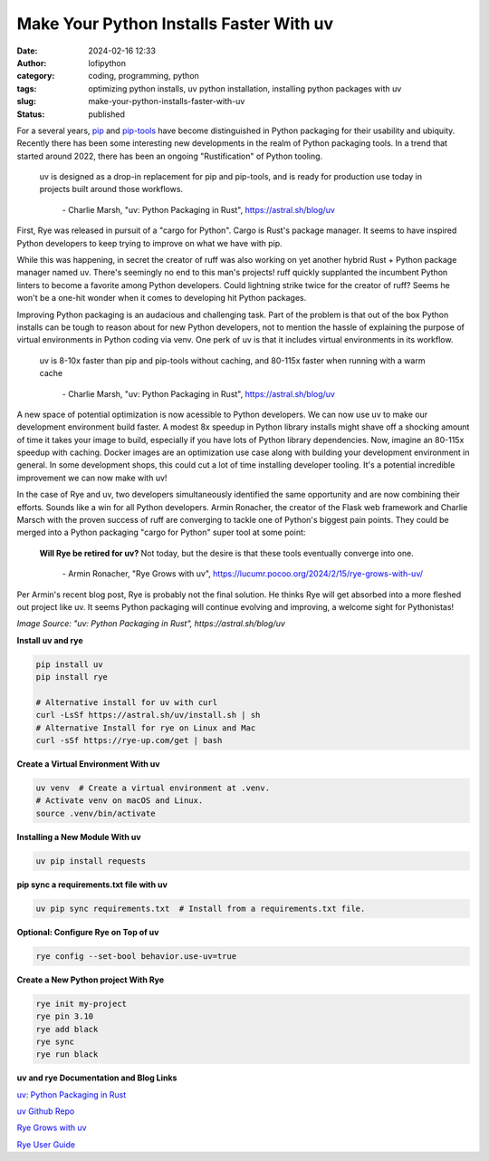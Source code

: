 Make Your Python Installs Faster With uv
##########################################
:date: 2024-02-16 12:33
:author: lofipython
:category: coding, programming, python
:tags: optimizing python installs, uv python installation, installing python packages with uv
:slug: make-your-python-installs-faster-with-uv
:status: published

For a several years, `pip <https://pip.pypa.io/en/stable/>`__ and `pip-tools <https://pypi.org/project/pip-tools/>`__ have become distinguished in Python packaging 
for their usability and ubiquity. Recently there has been some interesting new developments 
in the realm of Python packaging tools. In a trend that started around 2022, there has been an 
ongoing "Rustification" of Python tooling.

   uv is designed as a drop-in replacement for pip and pip-tools, and is 
   ready for production use today in projects built around those workflows.

       \- Charlie Marsh, "uv: Python Packaging in Rust", https://astral.sh/blog/uv

First, Rye was released in pursuit of a "cargo for Python". Cargo is Rust's package manager. It seems to 
have inspired Python developers to keep trying to improve on what we have with pip.

While this was happening, in secret the creator of ruff was also working on yet another hybrid 
Rust + Python package manager named uv. There's seemingly no end to this man's projects! 
ruff quickly supplanted the incumbent Python linters to become a favorite among Python developers. 
Could lightning strike twice for the creator of ruff? Seems he won't be a one-hit wonder when it 
comes to developing hit Python packages.

.. role:: raw-html (raw)
   :format: html

Improving Python packaging is an audacious and challenging task. Part of the problem 
is that out of the box Python installs can be tough to reason about for new Python developers, 
not to mention the hassle of explaining the purpose of virtual environments in Python coding via venv. 
One perk of uv is that it includes virtual environments in its workflow.

   uv is 8-10x faster than pip and pip-tools without caching, and 80-115x faster 
   when running with a warm cache

      \- Charlie Marsh, "uv: Python Packaging in Rust", https://astral.sh/blog/uv

A new space of potential optimization is now acessible to Python developers. We can now use uv 
to make our development environment build faster. A modest 8x speedup in Python library installs might shave off a shocking amount of time it takes your image 
to build, especially if you have lots of Python library dependencies. Now, imagine an 80-115x speedup with caching. Docker images 
are an optimization use case along with building your development environment in general. In some development shops, 
this could cut a lot of time installing developer tooling. It's a potential incredible improvement we can now make with uv!

.. image:: {static}/images/uv-tweet.png
  :alt: optimizing code with uv tweet
  :target: https://twitter.com/charliermarsh/status/1758356727307632892


In the case of Rye and uv, two developers simultaneously identified the same opportunity
and are now combining their efforts. Sounds like a win for all Python developers. Armin Ronacher, the
creator of the Flask web framework and Charlie Marsch with the proven success of ruff are converging 
to tackle one of Python's biggest pain points. They could be merged into a Python packaging 
"cargo for Python" super tool at some point:

   **Will Rye be retired for uv?**
   Not today, but the desire is that these tools eventually converge into one.

      \- Armin Ronacher, "Rye Grows with uv", https://lucumr.pocoo.org/2024/2/15/rye-grows-with-uv/

Per Armin's recent blog post, Rye is probably not the final solution. He thinks Rye will get absorbed 
into a more fleshed out project like uv. It seems Python packaging will continue evolving and improving,
a welcome sight for Pythonistas!


.. image:: {static}/images/uv-install-benchmarks.png
  :alt: optimize Python installs with uv

*Image Source: "uv: Python Packaging in Rust", https://astral.sh/blog/uv*


**Install uv and rye**

.. code:: console

   pip install uv
   pip install rye

   # Alternative install for uv with curl
   curl -LsSf https://astral.sh/uv/install.sh | sh
   # Alternative Install for rye on Linux and Mac
   curl -sSf https://rye-up.com/get | bash 


**Create a Virtual Environment With uv**

.. code:: console

   uv venv  # Create a virtual environment at .venv.
   # Activate venv on macOS and Linux.
   source .venv/bin/activate


**Installing a New Module With uv**

.. code:: console

   uv pip install requests


**pip sync a requirements.txt file with uv**

.. code:: console

   uv pip sync requirements.txt  # Install from a requirements.txt file.


**Optional: Configure Rye on Top of uv**

.. code:: console
   
   rye config --set-bool behavior.use-uv=true


**Create a New Python project With Rye**

.. code:: console

   rye init my-project
   rye pin 3.10
   rye add black
   rye sync
   rye run black


**uv and rye Documentation and Blog Links**

`uv: Python Packaging in Rust <https://astral.sh/blog/uv>`__

`uv Github Repo <https://github.com/astral-sh/uv>`__

`Rye Grows with uv <https://lucumr.pocoo.org/2024/2/15/rye-grows-with-uv/>`__

`Rye User Guide <https://rye-up.com/guide/basics/#working-with-the-project>`__

